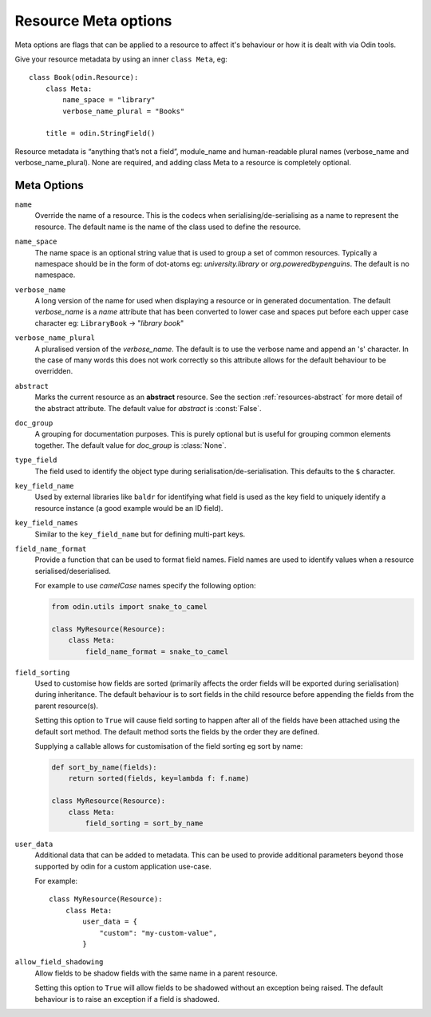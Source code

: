 #####################
Resource Meta options
#####################

Meta options are flags that can be applied to a resource to affect it's behaviour or
how it is dealt with via Odin tools.

Give your resource metadata by using an inner ``class Meta``, eg::

    class Book(odin.Resource):
        class Meta:
            name_space = "library"
            verbose_name_plural = "Books"

        title = odin.StringField()

Resource metadata is “anything that’s not a field”, module_name and human-readable
plural names (verbose_name and verbose_name_plural). None are required, and adding class
Meta to a resource is completely optional.

Meta Options
============

``name``
    Override the name of a resource. This is the codecs when serialising/de-serialising
    as a name to represent the resource. The default name is the name of the class used
    to define the resource.

``name_space``
    The name space is an optional string value that is used to group a set of common
    resources. Typically a namespace should be in the form of dot-atoms eg:
    *university.library* or *org.poweredbypenguins*. The default is no namespace.

``verbose_name``
    A long version of the name for used when displaying a resource or in generated
    documentation. The default *verbose_name* is a *name* attribute that has been
    converted to lower case and spaces put before each upper case character
    eg: ``LibraryBook`` -> "*library book*"

``verbose_name_plural``
    A pluralised version of the *verbose_name*. The default is to use the verbose name
    and append an 's' character. In the case of many words this does not work correctly
    so this attribute allows for the default behaviour to be overridden.

``abstract``
    Marks the current resource as an **abstract** resource. See the section
    :ref:`resources-abstract` for more detail of the abstract attribute. The default
    value for *abstract* is :const:`False`.

``doc_group``
    A grouping for documentation purposes. This is purely optional but is useful for
    grouping common elements together. The default value for *doc_group* is
    :class:`None`.

``type_field``
    The field used to identify the object type during serialisation/de-serialisation.
    This defaults to the ``$`` character.

``key_field_name``
    Used by external libraries like ``baldr`` for identifying what field is used as
    the key field to uniquely identify a resource instance (a good example would be
    an ID field).

``key_field_names``
    Similar to the ``key_field_name`` but for defining multi-part keys.

``field_name_format``
    Provide a function that can be used to format field names. Field names are used
    to identify values when a resource serialised/deserialised.

    For example to use *camelCase* names specify the following option:

    .. code-block:: python

        from odin.utils import snake_to_camel

        class MyResource(Resource):
            class Meta:
                field_name_format = snake_to_camel


``field_sorting``
    Used to customise how fields are sorted (primarily affects the order fields will
    be exported during serialisation) during inheritance. The default behaviour is
    to sort fields in the child resource before appending the fields from the parent
    resource(s).

    Setting this option to ``True`` will cause field sorting to happen after all of
    the fields have been attached using the default sort method. The default method
    sorts the fields by the order they are defined.

    Supplying a callable allows for customisation of the field sorting eg sort by
    name:

    .. code-block:: python

        def sort_by_name(fields):
            return sorted(fields, key=lambda f: f.name)

        class MyResource(Resource):
            class Meta:
                field_sorting = sort_by_name


``user_data``
    Additional data that can be added to metadata. This can be used to provide additional
    parameters beyond those supported by odin for a custom application use-case.

    For example::

        class MyResource(Resource):
            class Meta:
                user_data = {
                    "custom": "my-custom-value",
                }

``allow_field_shadowing``
    Allow fields to be shadow fields with the same name in a parent resource.

    Setting this option to ``True`` will allow fields to be shadowed without an exception
    being raised. The default behaviour is to raise an exception if a field is shadowed.
